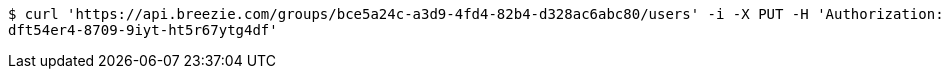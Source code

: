 [source,bash]
----
$ curl 'https://api.breezie.com/groups/bce5a24c-a3d9-4fd4-82b4-d328ac6abc80/users' -i -X PUT -H 'Authorization: Bearer: 0b79bab50daca910b000d4f1a2b675d604257e42' -H 'Content-Type: text/uri-list' -d '4809459f-3d27-46fd-8a59-b6b8204d2838
dft54er4-8709-9iyt-ht5r67ytg4df'
----